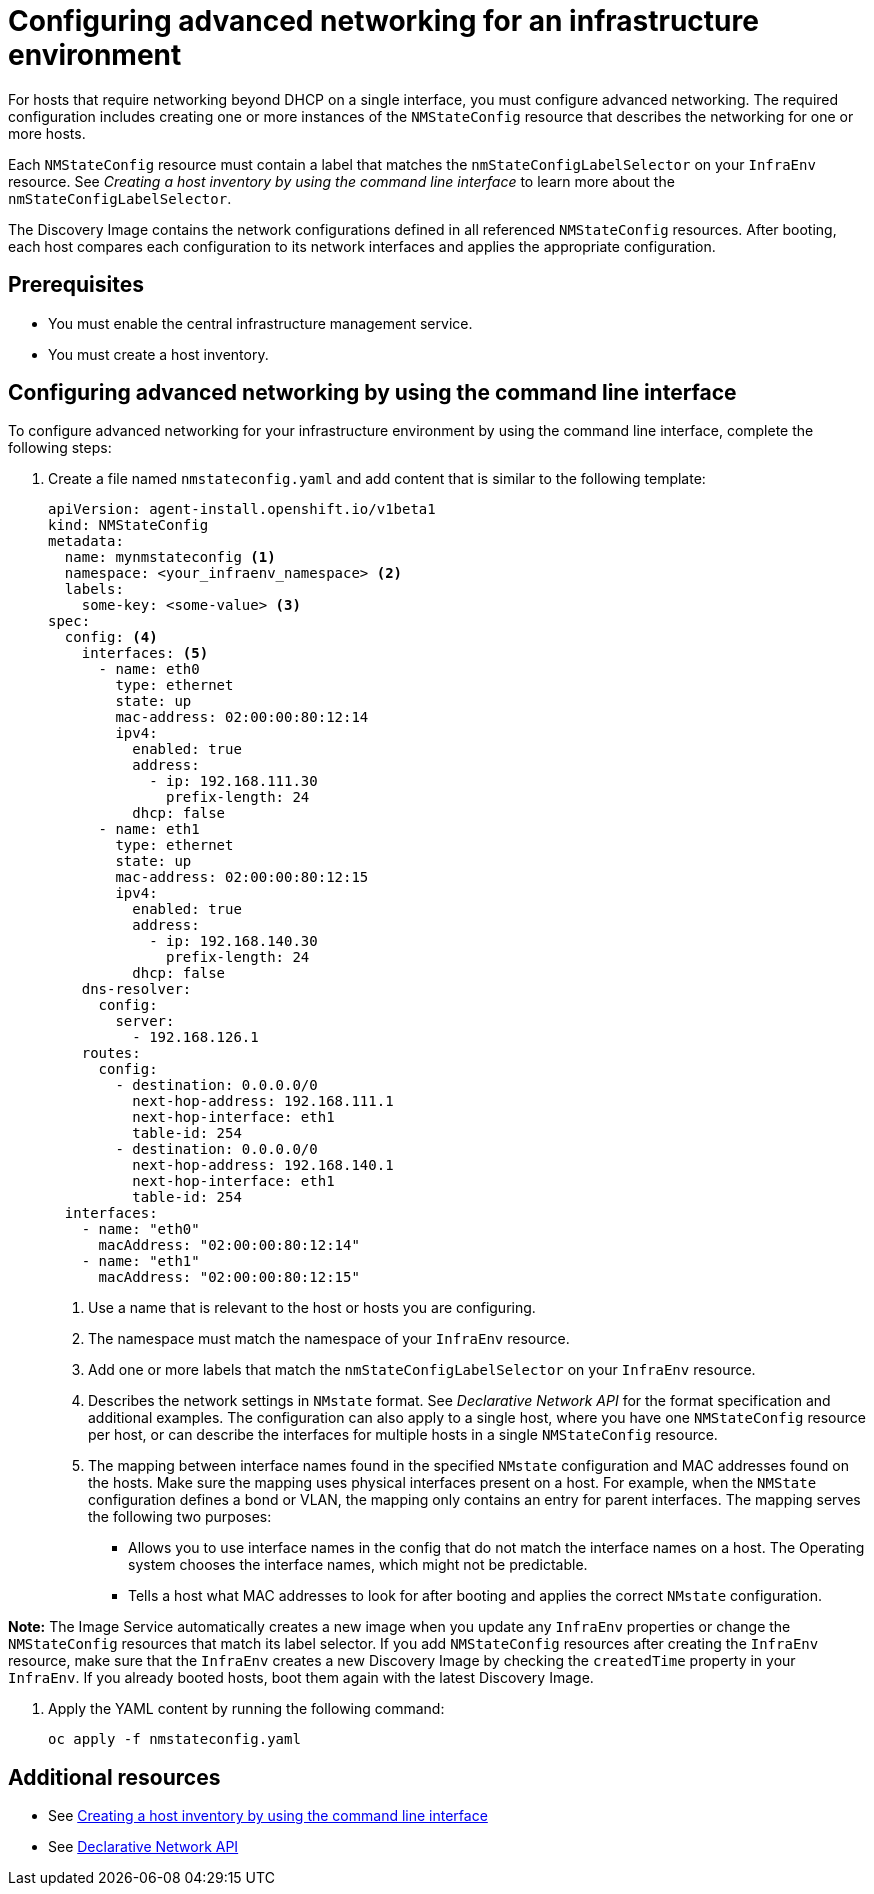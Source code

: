 [#cim-network-config]
= Configuring advanced networking for an infrastructure environment

For hosts that require networking beyond DHCP on a single interface, you must configure advanced networking. The required configuration includes creating one or more instances of the `NMStateConfig` resource that describes the networking for one or more hosts. 

Each `NMStateConfig` resource must contain a label that matches the `nmStateConfigLabelSelector` on your `InfraEnv` resource. See _Creating a host inventory by using the command line interface_ to learn more about the `nmStateConfigLabelSelector`.

The Discovery Image contains the network configurations defined in all referenced `NMStateConfig` resources. After booting, each host compares each configuration to its network interfaces and applies the appropriate configuration.

[#cim-network-prereqs]
== Prerequisites

- You must enable the central infrastructure management service.
- You must create a host inventory.

[#cim-network-steps]
== Configuring advanced networking by using the command line interface

To configure advanced networking for your infrastructure environment by using the command line interface, complete the following steps:

. Create a file named `nmstateconfig.yaml` and add content that is similar to the following template:
+
[source,yaml]
----
apiVersion: agent-install.openshift.io/v1beta1
kind: NMStateConfig
metadata:
  name: mynmstateconfig <1>
  namespace: <your_infraenv_namespace> <2>
  labels:
    some-key: <some-value> <3>
spec:
  config: <4>
    interfaces: <5>
      - name: eth0
        type: ethernet
        state: up
        mac-address: 02:00:00:80:12:14
        ipv4:
          enabled: true
          address:
            - ip: 192.168.111.30
              prefix-length: 24
          dhcp: false
      - name: eth1
        type: ethernet
        state: up
        mac-address: 02:00:00:80:12:15
        ipv4:
          enabled: true
          address:
            - ip: 192.168.140.30
              prefix-length: 24
          dhcp: false
    dns-resolver:
      config:
        server:
          - 192.168.126.1
    routes:
      config:
        - destination: 0.0.0.0/0
          next-hop-address: 192.168.111.1
          next-hop-interface: eth1
          table-id: 254
        - destination: 0.0.0.0/0
          next-hop-address: 192.168.140.1
          next-hop-interface: eth1
          table-id: 254
  interfaces:
    - name: "eth0"
      macAddress: "02:00:00:80:12:14"
    - name: "eth1"
      macAddress: "02:00:00:80:12:15"

----
+
<1> Use a name that is relevant to the host or hosts you are configuring.
<2> The namespace must match the namespace of your `InfraEnv` resource.  
<3> Add one or more labels that match the `nmStateConfigLabelSelector` on your `InfraEnv` resource.
<4> Describes the network settings in `NMstate` format. See _Declarative Network API_ for the format specification and additional examples. The configuration can also apply to a single host, where you have one `NMStateConfig` resource per host, or can describe the interfaces for multiple hosts in a single `NMStateConfig` resource.
<5> The mapping between interface names found in the specified `NMstate` configuration and MAC addresses found on the hosts. Make sure the mapping uses physical interfaces present on a host. For example, when the `NMState` configuration defines a bond or VLAN, the mapping  only contains an entry for parent interfaces. The mapping serves the following two purposes:
* Allows you to use interface names in the config that do not match the interface names on a host. The Operating system chooses the interface names, which might not be predictable.
* Tells a host what MAC addresses to look for after booting and applies the correct `NMstate` configuration.

*Note:* The Image Service automatically creates a new image when you update any `InfraEnv` properties or change the `NMStateConfig` resources that match its label selector. If you add `NMStateConfig` resources after creating the `InfraEnv` resource, make sure that the `InfraEnv` creates a new Discovery Image by checking the `createdTime` property in your `InfraEnv`. If you already booted hosts, boot them again with the latest Discovery Image.

. Apply the YAML content by running the following command:
+
----
oc apply -f nmstateconfig.yaml
----

[#additional-resources-cim-network]
== Additional resources

- See xref:../cluster_lifecycle/cim_create_cli.adoc#create-host-inventory-cli[Creating a host inventory by using the command line interface]

- See link:https://nmstate.io/[Declarative Network API]
